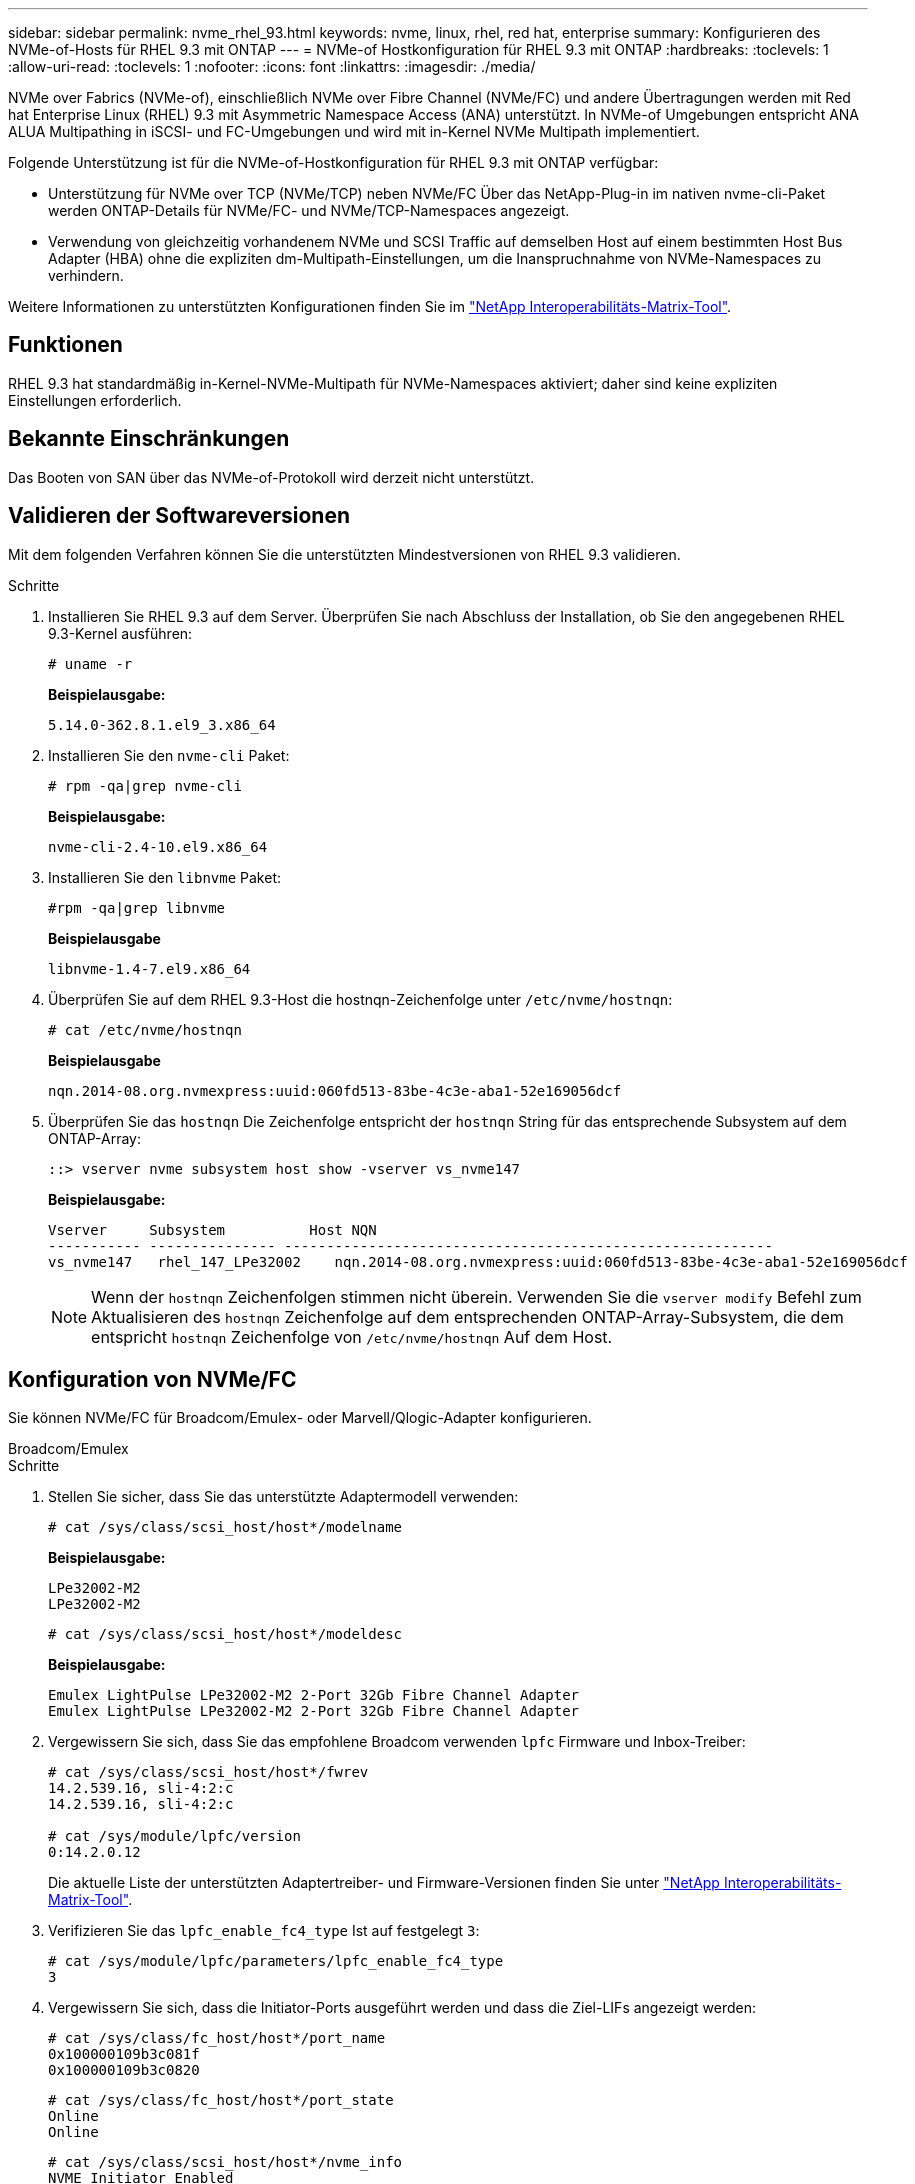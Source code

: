 ---
sidebar: sidebar 
permalink: nvme_rhel_93.html 
keywords: nvme, linux, rhel, red hat, enterprise 
summary: Konfigurieren des NVMe-of-Hosts für RHEL 9.3 mit ONTAP 
---
= NVMe-of Hostkonfiguration für RHEL 9.3 mit ONTAP
:hardbreaks:
:toclevels: 1
:allow-uri-read: 
:toclevels: 1
:nofooter: 
:icons: font
:linkattrs: 
:imagesdir: ./media/


[role="lead"]
NVMe over Fabrics (NVMe-of), einschließlich NVMe over Fibre Channel (NVMe/FC) und andere Übertragungen werden mit Red hat Enterprise Linux (RHEL) 9.3 mit Asymmetric Namespace Access (ANA) unterstützt. In NVMe-of Umgebungen entspricht ANA ALUA Multipathing in iSCSI- und FC-Umgebungen und wird mit in-Kernel NVMe Multipath implementiert.

Folgende Unterstützung ist für die NVMe-of-Hostkonfiguration für RHEL 9.3 mit ONTAP verfügbar:

* Unterstützung für NVMe over TCP (NVMe/TCP) neben NVMe/FC Über das NetApp-Plug-in im nativen nvme-cli-Paket werden ONTAP-Details für NVMe/FC- und NVMe/TCP-Namespaces angezeigt.
* Verwendung von gleichzeitig vorhandenem NVMe und SCSI Traffic auf demselben Host auf einem bestimmten Host Bus Adapter (HBA) ohne die expliziten dm-Multipath-Einstellungen, um die Inanspruchnahme von NVMe-Namespaces zu verhindern.


Weitere Informationen zu unterstützten Konfigurationen finden Sie im link:https://mysupport.netapp.com/matrix/["NetApp Interoperabilitäts-Matrix-Tool"^].



== Funktionen

RHEL 9.3 hat standardmäßig in-Kernel-NVMe-Multipath für NVMe-Namespaces aktiviert; daher sind keine expliziten Einstellungen erforderlich.



== Bekannte Einschränkungen

Das Booten von SAN über das NVMe-of-Protokoll wird derzeit nicht unterstützt.



== Validieren der Softwareversionen

Mit dem folgenden Verfahren können Sie die unterstützten Mindestversionen von RHEL 9.3 validieren.

.Schritte
. Installieren Sie RHEL 9.3 auf dem Server. Überprüfen Sie nach Abschluss der Installation, ob Sie den angegebenen RHEL 9.3-Kernel ausführen:
+
[listing]
----
# uname -r
----
+
*Beispielausgabe:*

+
[listing]
----
5.14.0-362.8.1.el9_3.x86_64
----
. Installieren Sie den `nvme-cli` Paket:
+
[listing]
----
# rpm -qa|grep nvme-cli
----
+
*Beispielausgabe:*

+
[listing]
----
nvme-cli-2.4-10.el9.x86_64
----
. Installieren Sie den `libnvme` Paket:
+
[listing]
----
#rpm -qa|grep libnvme
----
+
*Beispielausgabe*

+
[listing]
----
libnvme-1.4-7.el9.x86_64
----
. Überprüfen Sie auf dem RHEL 9.3-Host die hostnqn-Zeichenfolge unter `/etc/nvme/hostnqn`:
+
[listing]
----
# cat /etc/nvme/hostnqn
----
+
*Beispielausgabe*

+
[listing]
----
nqn.2014-08.org.nvmexpress:uuid:060fd513-83be-4c3e-aba1-52e169056dcf
----
. Überprüfen Sie das `hostnqn` Die Zeichenfolge entspricht der `hostnqn` String für das entsprechende Subsystem auf dem ONTAP-Array:
+
[listing]
----
::> vserver nvme subsystem host show -vserver vs_nvme147
----
+
*Beispielausgabe:*

+
[listing]
----
Vserver     Subsystem          Host NQN
----------- --------------- ----------------------------------------------------------
vs_nvme147   rhel_147_LPe32002    nqn.2014-08.org.nvmexpress:uuid:060fd513-83be-4c3e-aba1-52e169056dcf
----
+

NOTE: Wenn der `hostnqn` Zeichenfolgen stimmen nicht überein. Verwenden Sie die `vserver modify` Befehl zum Aktualisieren des `hostnqn` Zeichenfolge auf dem entsprechenden ONTAP-Array-Subsystem, die dem entspricht `hostnqn` Zeichenfolge von `/etc/nvme/hostnqn` Auf dem Host.





== Konfiguration von NVMe/FC

Sie können NVMe/FC für Broadcom/Emulex- oder Marvell/Qlogic-Adapter konfigurieren.

[role="tabbed-block"]
====
.Broadcom/Emulex
--
.Schritte
. Stellen Sie sicher, dass Sie das unterstützte Adaptermodell verwenden:
+
[listing]
----
# cat /sys/class/scsi_host/host*/modelname
----
+
*Beispielausgabe:*

+
[listing]
----
LPe32002-M2
LPe32002-M2
----
+
[listing]
----
# cat /sys/class/scsi_host/host*/modeldesc
----
+
*Beispielausgabe:*

+
[listing]
----
Emulex LightPulse LPe32002-M2 2-Port 32Gb Fibre Channel Adapter
Emulex LightPulse LPe32002-M2 2-Port 32Gb Fibre Channel Adapter
----
. Vergewissern Sie sich, dass Sie das empfohlene Broadcom verwenden `lpfc` Firmware und Inbox-Treiber:
+
[listing]
----
# cat /sys/class/scsi_host/host*/fwrev
14.2.539.16, sli-4:2:c
14.2.539.16, sli-4:2:c

# cat /sys/module/lpfc/version
0:14.2.0.12
----
+
Die aktuelle Liste der unterstützten Adaptertreiber- und Firmware-Versionen finden Sie unter link:https://mysupport.netapp.com/matrix/["NetApp Interoperabilitäts-Matrix-Tool"^].

. Verifizieren Sie das `lpfc_enable_fc4_type` Ist auf festgelegt `3`:
+
[listing]
----
# cat /sys/module/lpfc/parameters/lpfc_enable_fc4_type
3
----
. Vergewissern Sie sich, dass die Initiator-Ports ausgeführt werden und dass die Ziel-LIFs angezeigt werden:
+
[listing]
----
# cat /sys/class/fc_host/host*/port_name
0x100000109b3c081f
0x100000109b3c0820

----
+
[listing]
----
# cat /sys/class/fc_host/host*/port_state
Online
Online
----
+
[listing, subs="+quotes"]
----
# cat /sys/class/scsi_host/host*/nvme_info
NVME Initiator Enabled
XRI Dist lpfc0 Total 6144 IO 5894 ELS 250
NVME LPORT lpfc0 WWPN x100000109b3c081f WWNN x200000109b3c081f DID x062300 *ONLINE*
NVME RPORT       WWPN x2143d039ea165877 WWNN x2142d039ea165877 DID x061b15 *TARGET DISCSRVC ONLINE*
NVME RPORT       WWPN x2145d039ea165877 WWNN x2142d039ea165877 DID x061115 *TARGET DISCSRVC ONLINE*
NVME Statistics
LS: Xmt 000000040b Cmpl 000000040b Abort 00000000
LS XMIT: Err 00000000  CMPL: xb 00000000 Err 00000000
Total FCP Cmpl 000000001f5c4538 Issue 000000001f58da22 OutIO fffffffffffc94ea
abort 00000630 noxri 00000000 nondlp 00001071 qdepth 00000000 wqerr 00000000 err 00000000
FCP CMPL: xb 00000630 Err 0001bd4a
NVME Initiator Enabled
XRI Dist lpfc1 Total 6144 IO 5894 ELS 250
NVME LPORT lpfc1 WWPN x100000109b3c0820 WWNN x200000109b3c0820 DID x062c00 *ONLINE*
NVME RPORT       WWPN x2144d039ea165877 WWNN x2142d039ea165877 DID x060215 *TARGET DISCSRVC ONLINE*
NVME RPORT       WWPN x2146d039ea165877 WWNN x2142d039ea165877 DID x061815 *TARGET DISCSRVC ONLINE*
NVME Statistics
LS: Xmt 000000040b Cmpl 000000040b Abort 00000000
LS XMIT: Err 00000000  CMPL: xb 00000000 Err 00000000
Total FCP Cmpl 000000001f5c3618 Issue 000000001f5967a4 OutIO fffffffffffd318c
abort 00000629 noxri 00000000 nondlp 0000044e qdepth 00000000 wqerr 00000000 err 00000000
FCP CMPL: xb 00000629 Err 0001bd3d

----


--
.Marvell/QLogic FC Adapter für NVMe/FC
--
Der native Inbox qla2xxx Treiber, der im RHEL 9.3 GA Kernel enthalten ist, hat die neuesten Fehlerbehebungen. Diese Fehlerbehebungen sind für die Unterstützung von ONTAP unerlässlich.

.Schritte
. Vergewissern Sie sich, dass der unterstützte Adaptertreiber und die unterstützten Firmware-Versionen ausgeführt werden:
+
[listing]
----
# cat /sys/class/fc_host/host*/symbolic_name
----
+
*Beispielausgabe*

+
[listing]
----
QLE2772 FW:v9.10.11 DVR:v10.02.08.200-k
QLE2772 FW:v9.10.11 DVR:v10.02.08.200-k
----
. Verifizieren Sie das `ql2xnvmeenable` Ist festgelegt. Dadurch kann der Marvell Adapter als NVMe/FC-Initiator verwendet werden:
+
[listing]
----
# cat /sys/module/qla2xxx/parameters/ql2xnvmeenable
1
----


--
====


=== 1 MB E/A aktivieren (optional)

ONTAP meldet eine MDTS (MAX Data-Übertragungsgröße) von 8 in den Identifizieren von Controller-Daten. Das bedeutet, dass die maximale E/A-Anforderungsgröße bis zu 1 MB betragen kann. Um I/O-Anforderungen von Größe 1 MB für einen Broadcom-NVMe/FC-Host auszustellen, müssen Sie den `lpfc` Wert des `lpfc_sg_seg_cnt` Parameters ab dem Standardwert 64 auf 256 erhöhen.


NOTE: Die folgenden Schritte gelten nicht für Qlogic NVMe/FC-Hosts.

.Schritte
. Setzen Sie den `lpfc_sg_seg_cnt` Parameter auf 256:
+
[listing]
----
cat /etc/modprobe.d/lpfc.conf
----
+
.Beispielausgabe
[listing]
----
options lpfc lpfc_sg_seg_cnt=256
----
. Führen Sie den Befehl aus `dracut -f`, und starten Sie den Host neu:
. Stellen Sie sicher, dass `lpfc_sg_seg_cnt` 256:
+
[listing]
----
cat /sys/module/lpfc/parameters/lpfc_sg_seg_cnt
----
+
Der erwartete Wert ist 256.





== Konfiguration von NVMe/TCP

NVMe/TCP verfügt nicht über eine automatische Verbindungsfunktion. Wenn also ein Pfad ausfällt und nicht innerhalb der standardmäßigen Time-Out-Frist von 10 Minuten wieder hergestellt wird, kann NVMe/TCP die Verbindung nicht automatisch wiederherstellen. Um ein Timeout zu verhindern, sollten Sie den Wiederholungszeitraum für Failover-Ereignisse auf mindestens 30 Minuten einstellen.

.Schritte
. Vergewissern Sie sich, dass der Initiator-Port die Daten der Erkennungsprotokollseite über die unterstützten NVMe/TCP-LIFs abrufen kann:
+
[listing]
----
nvme discover -t tcp -w host-traddr -a traddr
----
+
*Beispielausgabe:*

+
[listing, subs="+quotes"]
----
# nvme discover -t tcp -w 192.168.167.1 -a 192.168.167.16

Discovery Log Number of Records 8, Generation counter 10
=====Discovery Log Entry 0======
trtype:  tcp
adrfam:  ipv4
subtype: *current discovery subsystem*
treq:    not specified
portid:  0
trsvcid: 8009
subnqn:  nqn.1992-08.com.netapp:sn.bbfb4ee8dfb611edbd07d039ea165590:discovery
traddr:  192.168.166.17
eflags:  *explicit discovery connections, duplicate discovery information*
sectype: none
=====Discovery Log Entry 1======
trtype:  tcp
adrfam:  ipv4
subtype: *current discovery subsystem*
treq:    not specified
portid:  1
trsvcid: 8009
subnqn:  nqn.1992 08.com.netapp:sn.bbfb4ee8dfb611edbd07d039ea165590:discovery
traddr:  192.168.167.17
eflags:  *explicit discovery connections, duplicate discovery information*
sectype: none
=====Discovery Log Entry 2======
trtype:  tcp
adrfam:  ipv4
subtype: *current discovery subsystem*
treq:    not specified
portid:  2
trsvcid: 8009
subnqn:  nqn.1992-
08.com.netapp:sn.bbfb4ee8dfb611edbd07d039ea165590:discovery
traddr:  192.168.166.16
eflags: *explicit discovery connections, duplicate discovery information*
sectype: none
=====Discovery Log Entry 3======
trtype:  tcp
adrfam:  ipv4
subtype: *current discovery subsystem*
treq:    not specified
portid:  3
trsvcid: 8009
subnqn:  nqn.1992-08.com.netapp:sn.bbfb4ee8dfb611edbd07d039ea165590:discovery
traddr:  192.168.167.16
eflags:  *explicit discovery connections, duplicate discovery information*
sectype: none
...

----
. Vergewissern Sie sich, dass die anderen LIF-Kombinationen des NVMe/TCP-Initiators erfolgreich beim Abrufen von Protokollseitendaten der Bestandsaufnahme abgerufen werden können:
+
[listing]
----
nvme discover -t tcp -w host-traddr -a traddr
----
+
*Beispielausgabe:*

+
[listing]
----
#nvme discover -t tcp -w 192.168.166.5 -a 192.168.166.22
#nvme discover -t tcp -w 192.168.166.5 -a 192.168.166.23
#nvme discover -t tcp -w 192.168.167.5 -a 192.168.167.22
#nvme discover -t tcp -w 192.168.167.5 -a 192.168.167.23
----
. Führen Sie die aus `nvme connect-all` Sie können alle unterstützten NVMe/TCP Initiator-Ziel-LIFs über die Nodes hinweg befehligen und die Zeitüberschreitung für den Controller für mindestens 30 Minuten oder 1800 Sekunden festlegen:
+
[listing]
----
nvme connect-all -t tcp -w host-traddr -a traddr -l 1800
----
+
*Beispielausgabe:*

+
[listing]
----
#	nvme	connect-all	-t	tcp	-w	192.168.166.1	-a	192.168.166.16 -l	1800
#	nvme	connect-all	-t	tcp	-w	192.168.166.1	-a	192.168.166.17 -l	1800
#	nvme	connect-all	-t	tcp	-w	192.168.167.1	-a	192.168.167.16 -l	1800
#	nvme	connect-all	-t	tcp	-w	192.168.167.1	-a	192.168.167.17 -l	1800
----




== NVMe-of validieren

Zur Validierung VON NVME-of gehen Sie wie folgt vor.

.Schritte
. Vergewissern Sie sich, dass das in-Kernel NVMe Multipath aktiviert ist:
+
[listing]
----
# cat /sys/module/nvme_core/parameters/multipath
Y
----
. Vergewissern Sie sich, dass die entsprechenden NVMe-of-Einstellungen (z. B. auf NetApp ONTAP-Controller gesetzt auf Modell und Load-Balancing-IOpolicy auf Round-Robin eingestellt) für die jeweiligen ONTAP-Namespaces den Host korrekt widerspiegeln:
+
[listing]
----
# cat /sys/class/nvme-subsystem/nvme-subsys*/model
NetApp ONTAP Controller
NetApp ONTAP Controller
----
+
[listing]
----
# cat /sys/class/nvme-subsystem/nvme-subsys*/iopolicy
round-robin
round-robin
----
. Überprüfen Sie, ob die Namespaces auf dem Host erstellt und richtig erkannt wurden:
+
[listing]
----
# nvme list
----
+
*Beispielausgabe:*

+
[listing]
----
Node         SN                   Model
---------------------------------------------------------
/dev/nvme5n21 81CYrNQlis3WAAAAAAAB	NetApp ONTAP Controller


Namespace Usage    Format             FW             Rev
-----------------------------------------------------------
1                 21.47 GB / 21.47 GB	4 KiB + 0 B   FFFFFFFF
----
. Überprüfen Sie, ob der Controller-Status jedes Pfads aktiv ist und den korrekten ANA-Status aufweist:
+
[role="tabbed-block"]
====
.NVMe/FC
--
[listing]
----
# nvme list-subsys /dev/nvme5n21
----
*Beispielausgabe:*

[listing, subs="+quotes"]
----
nvme-subsys4 - NQN=nqn.1992-08.com.netapp:sn.e80cc121ca6911ed8cbdd039ea165590:subsystem.rhel_
147_LPE32002
\
 +- nvme2 *fc* traddr=nn-0x2142d039ea165877:pn-0x2144d039ea165877,host_traddr=nn-0x200000109b3c0820:pn-0x100000109b3c0820 *live optimized*
 +- nvme3 *fc* traddr=nn-0x2142d039ea165877:pn-0x2145d039ea165877,host_traddr=nn-0x200000109b3c081f:pn-0x100000109b3c081f *live non-optimized*
 +- nvme4 *fc* traddr=nn-0x2142d039ea165877:pn-0x2146d039ea165877,host_traddr=nn-0x200000109b3c0820:pn-0x100000109b3c0820 *live non-optimized*
 +- nvme6 *fc* traddr=nn-0x2142d039ea165877:pn-0x2143d039ea165877,host_traddr=nn-0x200000109b3c081f:pn-0x100000109b3c081f *live optimized*
----
--
.NVMe/TCP
--
[listing]
----
# nvme list-subsys /dev/nvme1n1
----
*Beispielausgabe:*

[listing, subs="+quotes"]
----

nvme-subsys1 - NQN=nqn.1992- 08.com.netapp:sn. bbfb4ee8dfb611edbd07d039ea165590:subsystem.rhel_tcp_95
+- nvme1 *tcp* traddr=192.168.167.16,trsvcid=4420,host_traddr=192.168.167.1,src_addr=192.168.167.1 *live*
+- nvme2 *tcp* traddr=192.168.167.17,trsvcid=4420,host_traddr=192.168.167.1,src_addr=192.168.167.1 *live*
+- nvme3 *tcp* traddr=192.168.167.17,trsvcid=4420,host_traddr=192.168.166.1,src_addr=192.168.166.1 *live*
+- nvme4 *tcp* traddr=192.168.166.16,trsvcid=4420,host_traddr=192.168.166.1,src_addr=192.168.166.1 *live*


----
--
====
. Vergewissern Sie sich, dass das NetApp Plug-in für jedes ONTAP Namespace-Gerät die richtigen Werte anzeigt:
+
[role="tabbed-block"]
====
.Spalte
--
[listing]
----
# nvme netapp ontapdevices -o column
----
*Beispielausgabe:*

[listing]
----
Device        Vserver   Namespace Path
----------------------- ------------------------------
/dev/nvme0n1 vs_tcp           /vol/vol1/ns1



NSID       UUID                                   Size
------------------------------------------------------------
1          6fcb8ea0-dc1e-4933-b798-8a62a626cb7f	21.47GB
----
--
.JSON
--
[listing]
----
# nvme netapp ontapdevices -o json
----
*Beispielausgabe*

[listing]
----
{

"ONTAPdevices" : [
{

"Device" : "/dev/nvme1n1",
"Vserver" : "vs_tcp_95",
"Namespace_Path" : "/vol/vol1/ns1",
"NSID" : 1,
"UUID" : "6fcb8ea0-dc1e-4933-b798-8a62a626cb7f",
"Size" : "21.47GB",
"LBA_Data_Size" : 4096,
"Namespace_Size" : 5242880
},

]
}

----
--
====




== Bekannte Probleme

Es sind keine Probleme bei der NVMe-of Hostkonfiguration für RHEL 9.3 mit ONTAP-Release bekannt.

